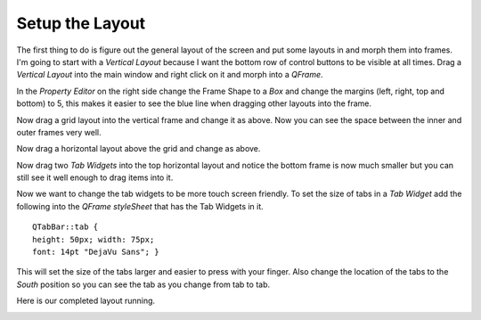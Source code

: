 ================
Setup the Layout
================

The first thing to do is figure out the general layout of the screen and put
some layouts in and morph them into frames. I'm going to start with a
`Vertical Layout` because I want the bottom row of control buttons to be visible
at all times. Drag a `Vertical Layout` into the main window and right click on
it and morph into a `QFrame`.

.. image:: images/vcp1-designer-02.png
   :align: center
   :scale: 40 %

In the `Property Editor` on the right side change the Frame Shape to a `Box` and
change the margins (left, right, top and bottom) to 5, this makes it easier to
see the blue line when dragging other layouts into the frame.

.. image:: images/vcp1-designer-03.png
   :align: center
   :scale: 40 %

Now drag a grid layout into the vertical frame and change it as above. Now you
can see the space between the inner and outer frames very well.

.. image:: images/vcp1-designer-04.png
   :align: center
   :scale: 40 %

Now drag a horizontal layout above the grid and change as above.

.. image:: images/vcp1-designer-05.png
   :align: center
   :scale: 40 %

Now drag two `Tab Widgets` into the top horizontal layout and notice the bottom
frame is now much smaller but you can still see it well enough to drag items
into it.

.. image:: images/vcp1-designer-06.png
   :align: center
   :scale: 40 %

Now we want to change the tab widgets to be more touch screen friendly. To set
the size of tabs in a `Tab Widget` add the following into the 
`QFrame styleSheet` that has the Tab Widgets in it.
::

    QTabBar::tab {
    height: 50px; width: 75px;
    font: 14pt "DejaVu Sans"; }

This will set the size of the tabs larger and easier to press with your finger.
Also change the location of the tabs to the `South` position so you can see the
tab as you change from tab to tab.

.. image:: images/vcp1-designer-07.png
   :align: center
   :scale: 40 %

Here is our completed layout running.

.. image:: images/vcp1-run-03.png
   :align: center
   :scale: 60 %


